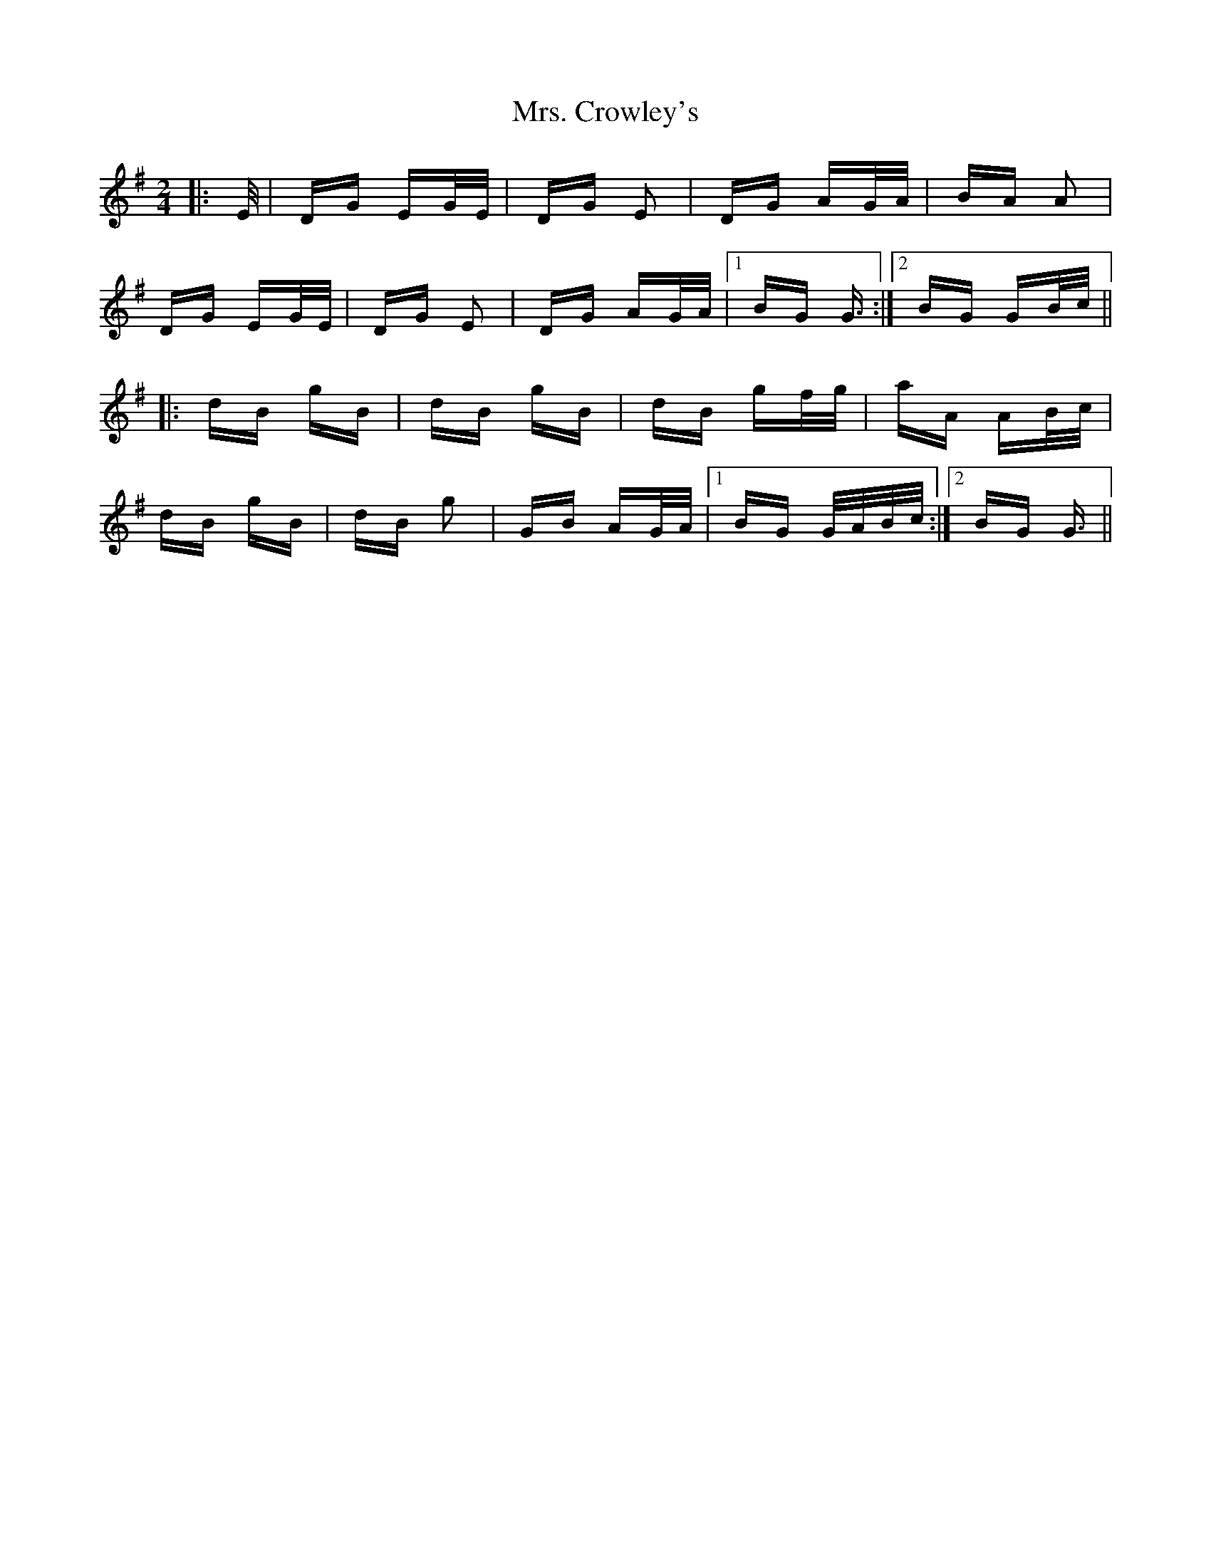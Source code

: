 X: 28210
T: Mrs. Crowley's
R: polka
M: 2/4
K: Gmajor
|:E/|DG EG/E/|DG E2|DG AG/A/|BA A2|
DG EG/E/|DG E2|DG AG/A/|1 BG G3/2:|2 BG GB/c/||
|:dB gB|dB gB|dB gf/g/|aA AB/c/|
dB gB|dB g2|GB AG/A/|1 BG G/A/B/c/:|2 BG G3/2||

